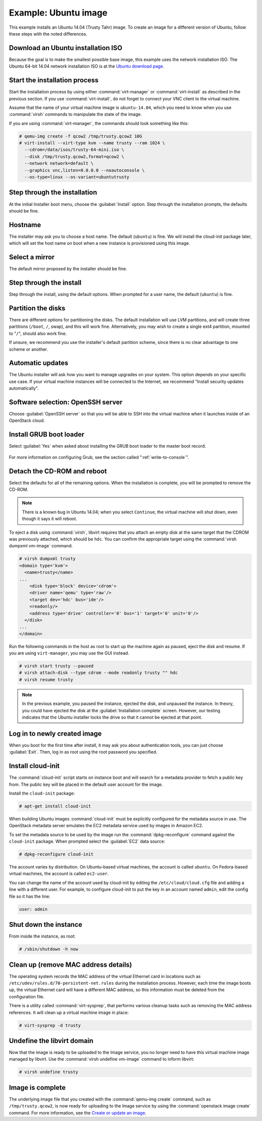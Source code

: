 =====================
Example: Ubuntu image
=====================

This example installs an Ubuntu 14.04 (Trusty Tahr) image.
To create an image for a different version of Ubuntu,
follow these steps with the noted differences.

Download an Ubuntu installation ISO
~~~~~~~~~~~~~~~~~~~~~~~~~~~~~~~~~~~

Because the goal is to make the smallest possible base image,
this example uses the network installation ISO.
The Ubuntu 64-bit 14.04 network installation ISO is at the `Ubuntu download
page <http://archive.ubuntu.com/ubuntu/dists/trusty/main/installer-amd64/current/images/netboot/mini.iso>`_.

Start the installation process
~~~~~~~~~~~~~~~~~~~~~~~~~~~~~~

Start the installation process by using either :command:`virt-manager`
or :command:`virt-install` as described in the previous section.
If you use :command:`virt-install`, do not forget to connect
your VNC client to the virtual machine.

Assume that the name of your virtual machine image is ``ubuntu-14.04``,
which you need to know when you use :command:`virsh` commands
to manipulate the state of the image.

If you are using :command:`virt-manager`,
the commands should look something like this:

.. code-block:: console

   # qemu-img create -f qcow2 /tmp/trusty.qcow2 10G
   # virt-install --virt-type kvm --name trusty --ram 1024 \
     --cdrom=/data/isos/trusty-64-mini.iso \
     --disk /tmp/trusty.qcow2,format=qcow2 \
     --network network=default \
     --graphics vnc,listen=0.0.0.0 --noautoconsole \
     --os-type=linux --os-variant=ubuntutrusty

Step through the installation
~~~~~~~~~~~~~~~~~~~~~~~~~~~~~

At the initial Installer boot menu, choose the :guilabel:`Install` option.
Step through the installation prompts, the defaults should be fine.

.. figure:: figures/ubuntu-install.png
   :width: 100%

Hostname
~~~~~~~~

The installer may ask you to choose a host name.
The default (``ubuntu``) is fine. We will install the cloud-init
package later, which will set the host name on boot when a new
instance is provisioned using this image.

Select a mirror
~~~~~~~~~~~~~~~

The default mirror proposed by the installer should be fine.

Step through the install
~~~~~~~~~~~~~~~~~~~~~~~~

Step through the install, using the default options.
When prompted for a user name, the default (``ubuntu``) is fine.

Partition the disks
~~~~~~~~~~~~~~~~~~~

There are different options for partitioning the disks.
The default installation will use LVM partitions, and will create
three partitions (``/boot``, ``/``, swap), and this will work fine.
Alternatively, you may wish to create a single ext4 partition,
mounted to "``/``", should also work fine.

If unsure, we recommend you use the installer's default partition
scheme, since there is no clear advantage to one scheme or another.

Automatic updates
~~~~~~~~~~~~~~~~~

The Ubuntu installer will ask how you want to manage upgrades
on your system. This option depends on your specific use case.
If your virtual machine instances will be connected to the
Internet, we recommend "Install security updates automatically".

Software selection: OpenSSH server
~~~~~~~~~~~~~~~~~~~~~~~~~~~~~~~~~~

Choose :guilabel:`OpenSSH server` so that you will be able to SSH into
the virtual machine when it launches inside of an OpenStack cloud.

.. figure:: figures/ubuntu-software-selection.png

Install GRUB boot loader
~~~~~~~~~~~~~~~~~~~~~~~~

Select :guilabel:`Yes` when asked about installing the GRUB boot loader
to the master boot record.

.. figure:: figures/ubuntu-grub.png
   :width: 100%

For more information on configuring Grub, see the section
called ":ref:`write-to-console`".

Detach the CD-ROM and reboot
~~~~~~~~~~~~~~~~~~~~~~~~~~~~

Select the defaults for all of the remaining options. When the
installation is complete, you will be prompted to remove the CD-ROM.

.. figure:: figures/ubuntu-finished.png
   :width: 100%

.. note::

   There is a known bug in Ubuntu 14.04; when you select ``Continue``,
   the virtual machine will shut down, even though it says it will reboot.

To eject a disk using :command:`virsh`, libvirt requires that
you attach an empty disk at the same target that the CDROM
was previously attached, which should be ``hdc``.
You can confirm the appropriate target using the
:command:`virsh dumpxml vm-image` command.

.. code-block:: console

   # virsh dumpxml trusty
   <domain type='kvm'>
     <name>trusty</name>
   ...
       <disk type='block' device='cdrom'>
       <driver name='qemu' type='raw'/>
       <target dev='hdc' bus='ide'/>
       <readonly/>
       <address type='drive' controller='0' bus='1' target='0' unit='0'/>
     </disk>
   ...
   </domain>

Run the following commands in the host as root to start up
the machine again as paused, eject the disk and resume.
If you are using ``virt-manager``, you may use the GUI instead.

.. code-block:: console

   # virsh start trusty --paused
   # virsh attach-disk --type cdrom --mode readonly trusty "" hdc
   # virsh resume trusty

.. note::

   In the previous example, you paused the instance, ejected
   the disk, and unpaused the instance. In theory, you could have
   ejected the disk at the :guilabel:`Installation complete` screen.
   However, our testing indicates that the Ubuntu installer
   locks the drive so that it cannot be ejected at that point.

Log in to newly created image
~~~~~~~~~~~~~~~~~~~~~~~~~~~~~

When you boot for the first time after install, it may ask
you about authentication tools, you can just choose :guilabel:`Exit`.
Then, log in as root using the root password you specified.

Install cloud-init
~~~~~~~~~~~~~~~~~~

The :command:`cloud-init` script starts on instance boot and
will search for a metadata provider to fetch a public key from.
The public key will be placed in the default user account for the image.

Install the ``cloud-init`` package:

.. code-block:: console

   # apt-get install cloud-init

When building Ubuntu images :command:`cloud-init` must be
explicitly configured for the metadata source in use.
The OpenStack metadata server emulates the EC2 metadata
service used by images in Amazon EC2.

To set the metadata source to be used by the image run the
:command:`dpkg-reconfigure` command against the ``cloud-init``
package. When prompted select the :guilabel:`EC2` data source:

.. code-block:: console

   # dpkg-reconfigure cloud-init

The account varies by distribution.
On Ubuntu-based virtual machines, the account is called ``ubuntu``.
On Fedora-based virtual machines, the account is called ``ec2-user``.

You can change the name of the account used by cloud-init by editing the
``/etc/cloud/cloud.cfg`` file and adding a line with a different user.
For example, to configure cloud-init to put the key in an account named
``admin``, edit the config file so it has the line:

.. code-block:: console

   user: admin

Shut down the instance
~~~~~~~~~~~~~~~~~~~~~~

From inside the instance, as root:

.. code-block:: console

   # /sbin/shutdown -h now

Clean up (remove MAC address details)
~~~~~~~~~~~~~~~~~~~~~~~~~~~~~~~~~~~~~

The operating system records the MAC address of the virtual Ethernet
card in locations such as ``/etc/udev/rules.d/70-persistent-net.rules``
during the installation process. However, each time the image boots up,
the virtual Ethernet card will have a different MAC address,
so this information must be deleted from the configuration file.

There is a utility called :command:`virt-sysprep`, that performs
various cleanup tasks such as removing the MAC address references.
It will clean up a virtual machine image in place:

.. code-block:: console

   # virt-sysprep -d trusty

Undefine the libvirt domain
~~~~~~~~~~~~~~~~~~~~~~~~~~~

Now that the image is ready to be uploaded to the Image service,
you no longer need to have this virtual machine image managed by libvirt.
Use the :command:`virsh undefine vm-image` command to inform libvirt:

.. code-block:: console

   # virsh undefine trusty

Image is complete
~~~~~~~~~~~~~~~~~

The underlying image file that you created with the
:command:`qemu-img create` command, such as ``/tmp/trusty.qcow2``,
is now ready for uploading to the Image service by using the
:command:`openstack image create` command. For more information, see the
`Create or update an image
<http://docs.openstack.org/user-guide/common/cli-manage-images.html#create-or-update-an-image-glance>`__.
